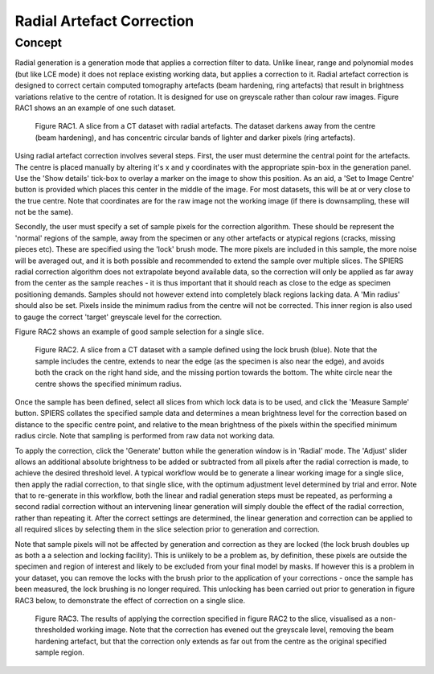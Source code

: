 .. _radial:

Radial Artefact Correction
================

Concept
-------

Radial generation is a generation mode that applies a correction filter
to data. Unlike linear, range and polynomial modes (but like LCE mode)
it does not replace existing working data, but applies a correction to it. Radial artefact correction 
is designed to correct certain computed tomography artefacts (beam hardening, ring artefacts) that result in
brightness variations relative to the centre of rotation. It is designed for use on greyscale rather than colour raw images. 
Figure RAC1 shows an an example of one such dataset. 

 .. figure:: _static/figure_RAC1.png
    :align: center
	
    Figure RAC1. A slice from a CT dataset with radial artefacts. The dataset darkens away from the centre (beam hardening), and 
    has concentric circular bands of lighter and darker pixels (ring artefacts).
    
Using radial artefact correction involves several steps. First, the user must determine the central point for the artefacts. 
The centre is placed manually by altering it's x and y coordinates with the appropriate spin-box in the generation panel. Use the 
'Show details' tick-box to overlay a marker on the image to show this position. As an aid, a 'Set to Image Centre' button is provided
which places this center in the middle of the image. For most datasets, this will be at or very close to the true centre. Note that coordinates 
are for the raw image not the working image (if there is downsampling, these will not be the same).

Secondly, the user must specify a set of sample pixels for the correction algorithm. These should be represent the 'normal' regions
of the sample, away from the specimen or any other artefacts or atypical regions (cracks, missing pieces etc). These are specified using
the 'lock' brush mode. The more pixels are included in this sample, the more noise will be averaged out, and it is both possible and 
recommended to extend the sample over multiple slices. The SPIERS radial correction algorithm does not extrapolate beyond 
available data, so the correction will only be applied as far away from the center as the sample reaches - it is thus important that it
should reach as close to the edge as specimen positioning demands. Samples should not however extend into completely black regions
lacking data. A 'Min radius' should also be set. Pixels inside the minimum radius from the centre will not be corrected. This inner region is 
also used to gauge the correct 'target' greyscale level for the correction.

Figure RAC2 shows an example of good sample selection for a single slice.

 .. figure:: _static/figure_RAC2.png
    :align: center
	
    Figure RAC2. A slice from a CT dataset with a sample defined using the lock brush (blue). Note that the
    sample includes the centre, extends to near the edge (as the specimen is also near the edge), and avoids both the crack on
    the right hand side, and the missing portion towards the bottom. The white circle near the centre shows the specified minimum radius.
    
Once the sample has been defined, select all slices from which lock data is to be used, and click the 'Measure Sample' button. SPIERS
collates the specified sample data and determines a mean brightness level for the correction based on distance to the specific
centre point, and relative to the mean brightness of the pixels within the specified minimum radius circle. Note that sampling is
performed from raw data not working data.

To apply the correction, click the 'Generate' button while the generation window is in 'Radial' mode. The 'Adjust' slider allows
an additional absolute brightness to be added or subtracted from all pixels after the radial correction is made, to achieve the 
desired threshold level. A typical workflow would be to generate a linear working image for a single slice, then apply the radial correction,
to that single slice, with the optimum adjustment level determined by trial and error. Note that to re-generate in this workflow, both 
the linear and radial generation steps must be repeated, as performing a second radial correction without an intervening linear generation will simply 
double the effect of the radial correction, rather than repeating it. After the correct settings are determined, the linear generation and
correction can be applied to all required slices by selecting them in the slice selection prior to generation and correction.

Note that sample pixels will not be affected by generation and correction as they are locked (the lock brush doubles up as both a
a selection and locking facility). This is unlikely to be a problem as, by definition, these pixels are 
outside the specimen and region of interest and likely to be excluded from your final model by masks. If however this is 
a problem in your dataset, you can remove the locks with the brush prior to the application of your corrections - once the
sample has been measured, the lock brushing is no longer required. This unlocking has been carried out prior to generation in
figure RAC3 below, to demonstrate the effect of correction on a single slice.

 .. figure:: _static/figure_RAC3.png
    :align: center
	
    Figure RAC3. The results of applying the correction specified in figure RAC2 to the slice, visualised as a non-thresholded working image.
    Note that the correction has evened out the greyscale level, removing the beam hardening artefact, but that the correction only extends as far 
    out from the centre as the original specified sample region. 
